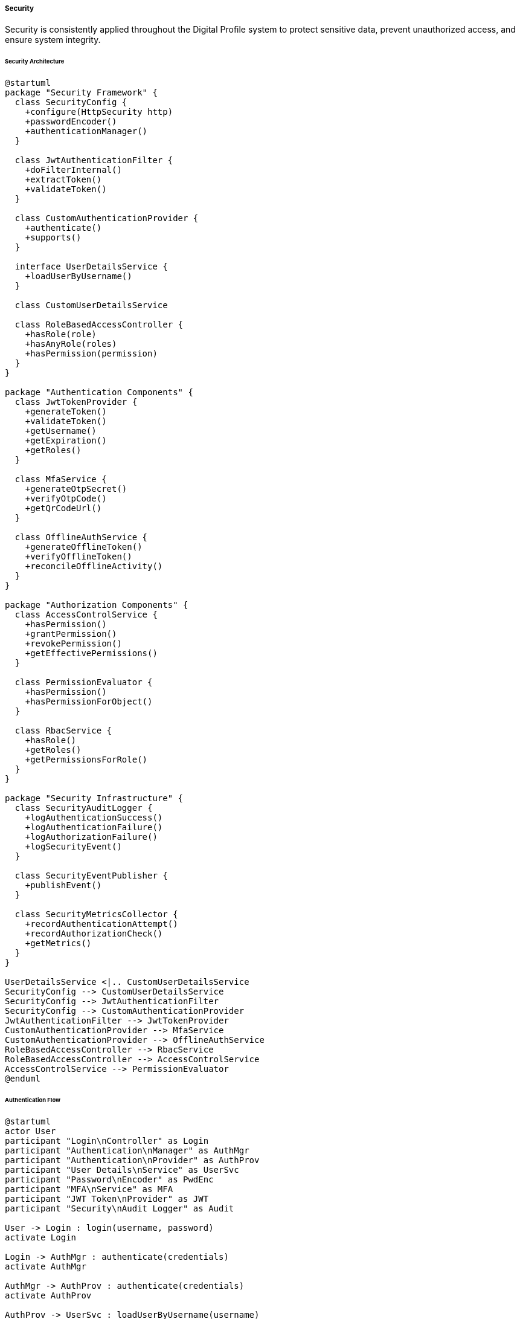 ===== Security

Security is consistently applied throughout the Digital Profile system to protect sensitive data, prevent unauthorized access, and ensure system integrity.

====== Security Architecture

[plantuml]
----
@startuml
package "Security Framework" {
  class SecurityConfig {
    +configure(HttpSecurity http)
    +passwordEncoder()
    +authenticationManager()
  }
  
  class JwtAuthenticationFilter {
    +doFilterInternal()
    +extractToken()
    +validateToken()
  }
  
  class CustomAuthenticationProvider {
    +authenticate()
    +supports()
  }
  
  interface UserDetailsService {
    +loadUserByUsername()
  }
  
  class CustomUserDetailsService
  
  class RoleBasedAccessController {
    +hasRole(role)
    +hasAnyRole(roles)
    +hasPermission(permission)
  }
}

package "Authentication Components" {
  class JwtTokenProvider {
    +generateToken()
    +validateToken()
    +getUsername()
    +getExpiration()
    +getRoles()
  }
  
  class MfaService {
    +generateOtpSecret()
    +verifyOtpCode()
    +getQrCodeUrl()
  }
  
  class OfflineAuthService {
    +generateOfflineToken()
    +verifyOfflineToken()
    +reconcileOfflineActivity()
  }
}

package "Authorization Components" {
  class AccessControlService {
    +hasPermission()
    +grantPermission()
    +revokePermission()
    +getEffectivePermissions()
  }
  
  class PermissionEvaluator {
    +hasPermission()
    +hasPermissionForObject()
  }
  
  class RbacService {
    +hasRole()
    +getRoles()
    +getPermissionsForRole()
  }
}

package "Security Infrastructure" {
  class SecurityAuditLogger {
    +logAuthenticationSuccess()
    +logAuthenticationFailure()
    +logAuthorizationFailure()
    +logSecurityEvent()
  }
  
  class SecurityEventPublisher {
    +publishEvent()
  }
  
  class SecurityMetricsCollector {
    +recordAuthenticationAttempt()
    +recordAuthorizationCheck()
    +getMetrics()
  }
}

UserDetailsService <|.. CustomUserDetailsService
SecurityConfig --> CustomUserDetailsService
SecurityConfig --> JwtAuthenticationFilter
SecurityConfig --> CustomAuthenticationProvider
JwtAuthenticationFilter --> JwtTokenProvider
CustomAuthenticationProvider --> MfaService
CustomAuthenticationProvider --> OfflineAuthService
RoleBasedAccessController --> RbacService
RoleBasedAccessController --> AccessControlService
AccessControlService --> PermissionEvaluator
@enduml
----

====== Authentication Flow

[plantuml]
----
@startuml
actor User
participant "Login\nController" as Login
participant "Authentication\nManager" as AuthMgr
participant "Authentication\nProvider" as AuthProv
participant "User Details\nService" as UserSvc
participant "Password\nEncoder" as PwdEnc
participant "MFA\nService" as MFA
participant "JWT Token\nProvider" as JWT
participant "Security\nAudit Logger" as Audit

User -> Login : login(username, password)
activate Login

Login -> AuthMgr : authenticate(credentials)
activate AuthMgr

AuthMgr -> AuthProv : authenticate(credentials)
activate AuthProv

AuthProv -> UserSvc : loadUserByUsername(username)
activate UserSvc
AuthProv <-- UserSvc : userDetails
deactivate UserSvc

AuthProv -> PwdEnc : matches(rawPassword, encodedPassword)
activate PwdEnc
AuthProv <-- PwdEnc : passwordMatches
deactivate PwdEnc

alt Password does not match
  AuthProv -> Audit : logAuthenticationFailure(username, "INVALID_CREDENTIALS")
  Login <-- AuthProv : throw AuthenticationException
  Login -> User : return 401 Unauthorized
  deactivate Login
else Password matches
  alt MFA required
    AuthProv -> AuthProv : checkMfaRequired(user)
    AuthProv -> Login : requireSecondFactor(user)
    Login -> User : return 200 OK with MFA challenge
    
    User -> Login : verifyMfa(username, otpCode)
    Login -> MFA : verifyOtpCode(user.otpSecret, otpCode)
    activate MFA
    Login <-- MFA : codeValid
    deactivate MFA
    
    alt MFA invalid
      Login -> Audit : logAuthenticationFailure(username, "INVALID_MFA")
      Login -> User : return 401 Unauthorized
    else MFA valid
      Login -> JWT : generateToken(userDetails)
      activate JWT
      Login <-- JWT : token
      deactivate JWT
      
      Login -> Audit : logAuthenticationSuccess(username)
      
      Login -> User : return 200 OK with token
    end
  else MFA not required
    AuthProv -> JWT : generateToken(userDetails)
    activate JWT
    AuthProv <-- JWT : token
    deactivate JWT
    
    AuthMgr <-- AuthProv : authentication
    deactivate AuthProv
    
    Login <-- AuthMgr : authentication
    deactivate AuthMgr
    
    Login -> Audit : logAuthenticationSuccess(username)
    
    Login -> User : return 200 OK with token
  end
end

deactivate Login
@enduml
----

====== Offline Authentication Process

[plantuml]
----
@startuml
actor "Field Officer" as Officer
participant "Mobile\nApp" as Mobile
participant "Offline Auth\nService" as Offline
participant "Credential\nStore" as Store
participant "Sync\nService" as Sync
participant "Authentication\nService" as Auth
participant "Audit\nService" as Audit

== Pre-offline preparation ==
Officer -> Mobile : Login while online
Mobile -> Auth : authenticate(credentials)
activate Auth
Mobile <-- Auth : token
deactivate Auth

Mobile -> Offline : requestOfflineAccess(duration)
activate Offline
Offline -> Offline : generateOfflineCredentials()
Offline -> Store : storeCredentials(offlineToken, duration)
Mobile <-- Offline : offlineCredentials
deactivate Offline

Mobile -> Mobile : storeSecurely(offlineCredentials)

== During offline operation ==
Officer -> Mobile : Login while offline
activate Mobile
Mobile -> Store : retrieveOfflineCredentials()
activate Store
Mobile <-- Store : offlineCredentials
deactivate Store

Mobile -> Offline : validateOfflineCredentials(credentials)
activate Offline
Mobile <-- Offline : validationResult
deactivate Offline

alt Valid offline credentials
  Mobile -> Mobile : grantOfflineAccess(limitedPermissions)
  Mobile -> Mobile : recordOfflineActivity(timestamp, action)
  Officer <-- Mobile : Access Granted (Offline Mode)
else Invalid offline credentials
  Mobile -> Mobile : recordFailedAttempt(timestamp)
  Officer <-- Mobile : Access Denied
end
deactivate Mobile

== Reconnection & Synchronization ==
Officer -> Mobile : Connect to network
Mobile -> Sync : syncOfflineActivity(offlineActions)
activate Sync
Sync -> Auth : validateOfflineActions(offlineActions)
activate Auth
Sync <-- Auth : validationResult
deactivate Auth

Sync -> Audit : recordSynchronizedActivities()
activate Audit
Sync <-- Audit : recorded
deactivate Audit

Mobile <-- Sync : synchronizationResult
deactivate Sync

alt Sync successful
  Mobile -> Officer : All offline activities synchronized
else Sync with conflicts
  Mobile -> Officer : Conflicts detected requiring resolution
end
@enduml
----

====== Contextual Use Case for Security

*Real-World Scenario:* Multi-layered Security for Land Records Access in Nepal

[plantuml]
----
@startuml
actor "Land Officer\n(Asha Tamang)" as Officer
actor "Landowner\n(Krishna Thapa)" as Owner
actor "System Admin\n(Rajesh Karki)" as Admin

participant "Authentication\nService" as Auth
participant "MFA\nService" as MFA
participant "UserProfile\nService" as Profile
participant "LandParcel\nService" as Land
participant "Permission\nEvaluator" as Perm
participant "Audit\nLogger" as Audit

== Secure Staff Authentication ==
Officer -> Auth : login(username, password)
activate Auth
Auth -> Profile : loadUserByUsername(username)
activate Profile
Auth <-- Profile : userDetails
deactivate Profile

Auth -> Auth : validateCredentials(password)
Auth -> MFA : requestMfaChallenge()
activate MFA
Auth <-- MFA : otpChallenge
deactivate MFA

Officer <-- Auth : mfaRequired
deactivate Auth

Officer -> Auth : validateMfa(otpCode)
activate Auth
Auth -> MFA : verifyOtpCode(otpCode)
activate MFA
Auth <-- MFA : validationResult
deactivate MFA

alt Valid OTP
  Auth -> Auth : generateSessionToken()
  Auth -> Audit : logSuccessfulLogin(officer, location, deviceType)
  Officer <-- Auth : authenticationSuccessful(token)
else Invalid OTP
  Auth -> Audit : logFailedLogin(username, "INVALID_MFA", attemptCount)
  Officer <-- Auth : authenticationFailed
end
deactivate Auth

== Owner Identity Verification ==
Owner -> Officer : Request land record access with ID
Officer -> Profile : validateIdentity(citizenshipNumber)
activate Profile
Officer <-- Profile : identityConfirmed
deactivate Profile

== Strict Authorization Protocol ==
Officer -> Land : requestLandRecord(parcelId)
activate Land

Land -> Perm : evaluatePermission(officer, "VIEW_LAND_RECORD", parcelId)
activate Perm
Land <-- Perm : hasPermission
deactivate Perm

alt Has permission
  Land -> Land : retrieveRecord(parcelId)
  Land -> Audit : logRecordAccess(officer, parcelId, "VIEW")
  Officer <-- Land : landRecordData
else Permission denied
  Land -> Audit : logUnauthorizedAttempt(officer, parcelId, "VIEW")
  Officer <-- Land : accessDenied
end
deactivate Land

== Administrative Operations ==
Admin -> Land : modifyLandOwnership(parcelId, newOwnerData)
activate Land

Land -> Perm : evaluatePermission(admin, "MODIFY_OWNERSHIP", parcelId)
activate Perm
Land <-- Perm : hasPermission
deactivate Perm

alt Has permission
  Land -> Land : requireAdditionalApproval(admin, "OWNERSHIP_CHANGE")
  Land -> Audit : logSensitiveOperation(admin, parcelId, "OWNERSHIP_CHANGE")
  Admin <-- Land : requestSubmitted(approvalWorkflowId)
else Permission denied
  Land -> Audit : logUnauthorizedAttempt(admin, parcelId, "OWNERSHIP_CHANGE")
  Admin <-- Land : accessDenied
end
deactivate Land
@enduml
----

*Implementation Details:*
The Digital Profile system implements a comprehensive security model tailored to Nepal's unique context, addressing challenges such as intermittent connectivity, varying literacy levels, and the highly sensitive nature of land records in a country where land ownership directly impacts social standing, economic security, and sometimes personal safety.

Land Officer Asha Tamang at the Lalitpur District Land Office begins her workday with a secure authentication process. The system requires standard username/password authentication followed by mandatory Multi-Factor Authentication using a locally-optimized TOTP (Time-based One-Time Password) solution. For officers in remote areas with limited mobile connectivity, the system supports offline MFA verification with time-limited offline access credentials that are synchronized when connectivity is restored.

When landowner Krishna Thapa visits to check his property records, Nepal's strict identity verification process is followed. Asha verifies Krishna's citizenship card against the digital profile system. Behind the scenes, PermissionEvaluator assesses Asha's role-based permissions (LAND_OFFICER role with VIEW_LAND_RECORD permission) and contextual permissions (officers can only access records within their assigned geographic jurisdiction).

All access requests are subject to comprehensive audit logging that captures the officer's identity, location, action performed, timestamp, and even the device type - critical for maintaining chain of custody for legally sensitive land records. For remote offices with unreliable connectivity, the system implements a secure local audit log that synchronizes with the central system when connectivity is restored.

The security framework implements Nepal-specific administrative segregation of duties, requiring multi-level approvals for sensitive operations like ownership transfers. When System Administrator Rajesh Karki attempts to modify land ownership records directly - even with his elevated permissions - the system enforces an additional approval workflow that requires verification by a separate designated authority, preventing potential misuse of administrative access.

The security model also addresses Nepal's digital divide challenge through tiered authentication mechanisms. While government officials use full biometric and MFA verification, the system adapts for citizens with limited technology access through alternatives like branch office verification and agency-based access, ensuring security doesn't become a barrier to service accessibility.

This multi-layered security approach is tailored to the unique needs of Nepal, where land records represent not just property but often family heritage spanning generations, requiring exceptional care in access control and modification.

====== Core Security Interfaces

```java
/**
 * Interface for authentication providers
 */
public interface AuthenticationProvider {
    /**
     * Authenticates a user based on provided credentials
     */
    Authentication authenticate(Authentication authentication) throws AuthenticationException;
    
    /**
     * Indicates whether this provider can authenticate the given credentials
     */
    boolean supports(Class<?> authentication);
}

/**
 * Interface for JWT token processing
 */
public interface JwtTokenProvider {
    /**
     * Generate a JWT token for the authenticated user
     */
    String generateToken(Authentication authentication);
    
    /**
     * Validate a JWT token
     */
    boolean validateToken(String token);
    
    /**
     * Extract username from JWT token
     */
    String getUsernameFromToken(String token);
    
    /**
     * Extract authorities/roles from JWT token
     */
    Collection<? extends GrantedAuthority> getAuthoritiesFromToken(String token);
}

/**
 * Interface for Multi-Factor Authentication services
 */
public interface MfaService {
    /**
     * Generate a new secret key for TOTP generation
     */
    String generateSecretKey();
    
    /**
     * Generate the QR code URL for TOTP setup
     */
    String generateQrCodeUrl(String username, String secretKey);
    
    /**
     * Verify a TOTP code against a user's secret key
     */
    boolean verifyCode(String secretKey, String code);
    
    /**
     * Determine if a user requires MFA based on policy
     */
    boolean isMfaRequired(UserProfile userProfile);
}

/**
 * Interface for permissions management
 */
public interface PermissionService {
    /**
     * Check if the current user has the specified permission for a domain object
     */
    boolean hasPermission(Object domainObject, String permission);
    
    /**
     * Check if the current user has the specified permission for a domain object type and identifier
     */
    boolean hasPermission(String targetType, Serializable targetId, String permission);
    
    /**
     * Grant a permission to a user for a specific object
     */
    void grantPermission(UserProfile user, Object domainObject, String permission);
    
    /**
     * Revoke a permission from a user for a specific object
     */
    void revokePermission(UserProfile user, Object domainObject, String permission);
}

/**
 * Interface for security auditing
 */
public interface SecurityAuditService {
    /**
     * Log a successful authentication
     */
    void logAuthenticationSuccess(String username, String ipAddress, String userAgent);
    
    /**
     * Log a failed authentication
     */
    void logAuthenticationFailure(String username, String reason, String ipAddress, String userAgent);
    
    /**
     * Log an access control check
     */
    void logAccessCheck(String username, Object resource, String permission, boolean granted);
    
    /**
     * Log a sensitive operation
     */
    void logSensitiveOperation(String username, String operation, Object resource, String outcome);
}
```

====== Nepal-Specific Security Configuration

```java
/**
 * Security configuration class tailored for Nepal's context
 */
@Configuration
@EnableWebSecurity
@EnableGlobalMethodSecurity(prePostEnabled = true)
public class SecurityConfig extends WebSecurityConfigurerAdapter {

    private final JwtAuthenticationFilter jwtFilter;
    private final CustomAuthenticationProvider authProvider;
    private final OfflineAuthenticationProvider offlineAuthProvider;
    private final AccessDeniedHandler customAccessDeniedHandler;
    private final AuthenticationEntryPoint customAuthEntryPoint;
    
    @Override
    protected void configure(HttpSecurity http) throws Exception {
        http
            .csrf().disable()
            .exceptionHandling()
                .accessDeniedHandler(customAccessDeniedHandler)
                .authenticationEntryPoint(customAuthEntryPoint)
            .and()
            .sessionManagement()
                .sessionCreationPolicy(SessionCreationPolicy.STATELESS)
            .and()
            .authorizeRequests()
                // Public endpoints
                .antMatchers("/api/v1/auth/**").permitAll()
                .antMatchers("/api/v1/public/**").permitAll()
                
                // Citizen endpoints
                .antMatchers("/api/v1/citizen/profile/**").hasRole("CITIZEN")
                
                // Administrative endpoints with geographic scoping
                .antMatchers("/api/v1/admin/province/**").hasAnyRole("PROVINCE_ADMIN", "FEDERAL_ADMIN")
                .antMatchers("/api/v1/admin/district/**").hasAnyRole("DISTRICT_ADMIN", "PROVINCE_ADMIN", "FEDERAL_ADMIN")
                .antMatchers("/api/v1/admin/municipality/**").hasAnyRole("MUNICIPALITY_ADMIN", "DISTRICT_ADMIN", "PROVINCE_ADMIN", "FEDERAL_ADMIN")
                .antMatchers("/api/v1/admin/ward/**").hasAnyRole("WARD_ADMIN", "MUNICIPALITY_ADMIN", "DISTRICT_ADMIN", "PROVINCE_ADMIN", "FEDERAL_ADMIN")
                
                // Land management endpoints
                .antMatchers("/api/v1/land/registry/**").hasAnyRole("LAND_OFFICER", "LAND_ADMIN")
                .antMatchers("/api/v1/land/transaction/**").hasAnyRole("LAND_OFFICER", "LAND_ADMIN")
                .antMatchers("/api/v1/land/dispute/**").hasAnyRole("LAND_OFFICER", "LAND_ADMIN", "LEGAL_OFFICER")
                
                // Other secured endpoints
                .anyRequest().authenticated()
            .and()
            .addFilterBefore(jwtFilter, UsernamePasswordAuthenticationFilter.class);
    }
    
    @Override
    protected void configure(AuthenticationManagerBuilder auth) throws Exception {
        auth.authenticationProvider(authProvider)
            .authenticationProvider(offlineAuthProvider);
    }
    
    @Bean
    public PasswordEncoder passwordEncoder() {
        return new BCryptPasswordEncoder(12);
    }
    
    @Bean
    @Override
    public AuthenticationManager authenticationManagerBean() throws Exception {
        return super.authenticationManagerBean();
    }
}
```

====== Role-Based Access Control with Geographic Scoping

Nepal's administrative structure requires geographic scoping of permissions:

```java
/**
 * Custom permission evaluator for Nepal's administrative hierarchy
 */
@Component
public class GeographicScopedPermissionEvaluator implements PermissionEvaluator {

    private final UserProfileRepository userRepo;
    private final ProvinceRepository provinceRepo;
    private final DistrictRepository districtRepo;
    private final MunicipalityRepository municipalityRepo;
    
    @Override
    public boolean hasPermission(Authentication auth, Object targetDomainObject, Object permission) {
        if (auth == null || targetDomainObject == null || !(permission instanceof String)) {
            return false;
        }
        
        UserProfile user = userRepo.findByUsername(auth.getName()).orElse(null);
        if (user == null) {
            return false;
        }
        
        // Global Administrators bypass geographic scoping
        if (hasGlobalAdminRole(user)) {
            return true;
        }
        
        // Handle different entity types with geographic scoping
        if (targetDomainObject instanceof Province) {
            return evaluateProvincePermission(user, (Province) targetDomainObject, permission.toString());
        } else if (targetDomainObject instanceof District) {
            return evaluateDistrictPermission(user, (District) targetDomainObject, permission.toString());
        } else if (targetDomainObject instanceof Municipality) {
            return evaluateMunicipalityPermission(user, (Municipality) targetDomainObject, permission.toString());
        } else if (targetDomainObject instanceof Ward) {
            return evaluateWardPermission(user, (Ward) targetDomainObject, permission.toString());
        } else if (targetDomainObject instanceof LandParcel) {
            return evaluateLandParcelPermission(user, (LandParcel) targetDomainObject, permission.toString());
        }
        
        return false;
    }
    
    @Override
    public boolean hasPermission(Authentication auth, Serializable targetId, String targetType, Object permission) {
        // Implementation to load entity by ID and type, then delegate to the other method
        // ...
    }
    
    // Check if user has administrative jurisdiction over a province
    private boolean evaluateProvincePermission(UserProfile user, Province province, String permission) {
        // Federal admins have access to all provinces
        if (hasRole(user, "ROLE_FEDERAL_ADMIN")) {
            return true;
        }
        
        // Province admins only have access to their assigned province
        if (hasRole(user, "ROLE_PROVINCE_ADMIN")) {
            return user.getAssignedProvinceId() != null && user.getAssignedProvinceId().equals(province.getId());
        }
        
        // For view permissions, all authenticated users can view province data
        if (permission.equals("VIEW")) {
            return true;
        }
        
        return false;
    }
    
    // Similar methods for district, municipality, ward and land parcel permissions
    // ...
}
```

====== Multi-Factor Authentication for Nepal

```java
/**
 * MFA service implementation tailored for Nepal's connectivity challenges
 */
@Service
public class NepalContextMfaService implements MfaService {
    
    private final Clock clock;
    private final UserProfileRepository userRepo;
    private final OfflineMfaTokenRepository tokenRepo;
    private final LocationService locationService;
    
    @Override
    public String generateSecretKey() {
        byte[] buffer = new byte[20];
        new SecureRandom().nextBytes(buffer);
        return new Base32().encodeToString(buffer);
    }
    
    @Override
    public String generateQrCodeUrl(String username, String secretKey) {
        String company = "Nepal Digital Profile";
        return String.format(
            "otpauth://totp/%s:%s?secret=%s&issuer=%s", 
            company, username, secretKey, company
        );
    }
    
    @Override
    public boolean verifyCode(String secretKey, String code) {
        // Basic TOTP verification
        try {
            Totp totp = new Totp(secretKey, clock);
            return totp.verify(code);
        } catch (Exception e) {
            return false;
        }
    }
    
    @Override
    public boolean isMfaRequired(UserProfile userProfile) {
        // MFA is always required for administrative roles
        if (userProfile.hasAdministrativeRole()) {
            return true;
        }
        
        // MFA is required for any user handling land transactions
        if (userProfile.hasRole("ROLE_LAND_OFFICER")) {
            return true;
        }
        
        // Check user preferences - they may have opted in
        if (userProfile.isMfaEnabled()) {
            return true;
        }
        
        return false;
    }
    
    /**
     * Generate offline MFA tokens for users in remote areas with limited connectivity
     */
    public List<OfflineMfaToken> generateOfflineTokens(UserProfile user, int count, Duration validity) {
        List<OfflineMfaToken> tokens = new ArrayList<>();
        
        // Generate specified number of offline tokens
        for (int i = 0; i < count; i++) {
            String tokenValue = generateSecureRandomToken();
            
            OfflineMfaToken token = new OfflineMfaToken();
            token.setUserId(user.getId());
            token.setTokenValue(tokenValue);
            token.setCreatedAt(LocalDateTime.now());
            token.setExpiresAt(LocalDateTime.now().plus(validity));
            token.setUsed(false);
            
            tokens.add(tokenRepo.save(token));
        }
        
        return tokens;
    }
    
    /**
     * Verify an offline MFA token
     */
    public boolean verifyOfflineToken(String username, String tokenValue) {
        UserProfile user = userRepo.findByUsername(username).orElse(null);
        if (user == null) {
            return false;
        }
        
        OfflineMfaToken token = tokenRepo.findByUserIdAndTokenValue(user.getId(), tokenValue).orElse(null);
        if (token == null || token.isUsed() || token.getExpiresAt().isBefore(LocalDateTime.now())) {
            return false;
        }
        
        // Mark token as used
        token.setUsed(true);
        token.setUsedAt(LocalDateTime.now());
        tokenRepo.save(token);
        
        return true;
    }
    
    /**
     * Check if user should use offline MFA based on location
     */
    public boolean shouldUseOfflineMfa(UserProfile user) {
        // If user's assigned location is in a remote area with poor connectivity
        if (user.getAssignedLocationId() != null) {
            Location location = locationService.getLocationById(user.getAssignedLocationId());
            return location != null && location.getConnectivityLevel() == ConnectivityLevel.LIMITED;
        }
        return false;
    }
}
```

====== Secure Document Access Control

```java
/**
 * Service for secure document access with Nepal-specific controls
 */
@Service
public class SecureDocumentService {
    
    private final DocumentRepository documentRepo;
    private final PermissionService permissionService;
    private final UserProfileService userService;
    private final SecurityAuditService auditService;
    
    /**
     * Retrieve a document with all applicable security checks
     */
    public Document getDocument(UUID documentId) {
        Document document = documentRepo.findById(documentId)
            .orElseThrow(() -> new ResourceNotFoundException("Document", documentId.toString()));
            
        UserProfile currentUser = userService.getCurrentUser();
        
        // Check basic access permission
        if (!permissionService.hasPermission(document, "VIEW")) {
            auditService.logAccessCheck(currentUser.getUsername(), document, "VIEW", false);
            throw new AccessDeniedException("You do not have permission to view this document");
        }
        
        // For sensitive documents, check additional conditions
        if (document.getSensitivityLevel() == SensitivityLevel.HIGH) {
            // Require elevated role for high sensitivity
            if (!currentUser.hasAnyRole("ROLE_SENIOR_OFFICER", "ROLE_MANAGER", "ROLE_ADMIN")) {
                auditService.logAccessCheck(currentUser.getUsername(), document, "VIEW_SENSITIVE", false);
                throw new AccessDeniedException("This document requires elevated privileges");
            }
            
            // For land ownership documents, verify geographic jurisdiction
            if (document.getDocumentType() == DocumentType.LAND_OWNERSHIP) {
                if (!hasJurisdictionOverDocument(currentUser, document)) {
                    auditService.logAccessCheck(currentUser.getUsername(), document, "VIEW_OUTSIDE_JURISDICTION", false);
                    throw new AccessDeniedException("This document is outside your administrative jurisdiction");
                }
            }
        }
        
        // Log successful access
        auditService.logAccessCheck(currentUser.getUsername(), document, "VIEW", true);
        
        // For sensitive documents, also log the specific sensitive access
        if (document.getSensitivityLevel() == SensitivityLevel.HIGH) {
            auditService.logSensitiveOperation(
                currentUser.getUsername(),
                "ACCESS_SENSITIVE_DOCUMENT", 
                document,
                "SUCCESS"
            );
        }
        
        return document;
    }
    
    /**
     * Check if user has jurisdiction over document based on Nepal's administrative hierarchy
     */
    private boolean hasJurisdictionOverDocument(UserProfile user, Document document) {
        // Implementation based on Nepal's administrative boundaries
        // ...
    }

    /**
     * Upload a document with proper security controls
     */
    public Document uploadDocument(DocumentUploadRequest request, MultipartFile file) {
        UserProfile currentUser = userService.getCurrentUser();
        
        // Create document entity
        Document document = new Document();
        document.setName(request.getName());
        document.setDocumentType(request.getDocumentType());
        document.setSensitivityLevel(request.getSensitivityLevel());
        document.setDescription(request.getDescription());
        document.setUploadedBy(currentUser.getId());
        document.setUploadedAt(LocalDateTime.now());
        
        // Save the document file securely
        String storagePath = saveDocumentSecurely(file, document.getSensitivityLevel());
        document.setStoragePath(storagePath);
        
        // Apply default access control based on sensitivity
        if (document.getSensitivityLevel() == SensitivityLevel.HIGH) {
            // For high sensitivity, only the uploader and their superiors have access initially
            document.setAccessRestricted(true);
            
            // Admin users in the same geographic jurisdiction get access
            List<UserProfile> jurisdictionAdmins = userService.getAdminsInJurisdiction(currentUser);
            for (UserProfile admin : jurisdictionAdmins) {
                permissionService.grantPermission(admin, document, "VIEW");
            }
        } else {
            // For standard documents, apply regular departmental access
            document.setAccessRestricted(false);
            // Department members get access
            if (currentUser.getDepartmentId() != null) {
                permissionService.grantDepartmentPermission(
                    currentUser.getDepartmentId(), 
                    document, 
                    "VIEW"
                );
            }
        }
        
        // Owner always gets full access
        permissionService.grantPermission(currentUser, document, "FULL_CONTROL");
        
        // Save the document metadata
        document = documentRepo.save(document);
        
        // Audit the upload
        auditService.logSensitiveOperation(
            currentUser.getUsername(),
            "UPLOAD_DOCUMENT",
            document,
            "SUCCESS"
        );
        
        return document;
    }
    
    /**
     * Save document with encryption based on sensitivity level
     */
    private String saveDocumentSecurely(MultipartFile file, SensitivityLevel sensitivityLevel) {
        // Implementation with proper encryption and secure storage
        // ...
    }
}
```

====== Nepal-Specific Security Challenges and Solutions

The security framework addresses several Nepal-specific challenges:

|===
| Challenge | Solution Implementation
| Intermittent Internet Connectivity | Offline authentication support with cryptographically secure offline tokens that have limited validity and are reconciled upon reconnection
| Geographic Administrative Boundaries | Security permissions scoped to Nepal's administrative hierarchy (Province, District, Municipality, Ward)
| Multi-Language Support | Security error messages and authentication interfaces in both Nepali and English
| Digital Literacy Variations | Tiered authentication options (biometric, OTP, in-person) based on user capabilities
| Power Outages | Session recovery mechanisms with secure state preservation
| Remote Office Support | Delegated authentication for remote offices with cryptographic audit trails
| Legal Land Document Requirements | Enhanced audit trails that meet legal requirements for chain of custody in land record access
|===

====== Security Audit and Monitoring

The security framework includes specialized monitoring for Nepal's digital government services:

[plantuml]
----
@startuml
!define RECTANGLE class

RECTANGLE "Security Dashboard for Kathmandu Office" as Dashboard {
  + Authentication Summary
  + Geographic Access Heatmap
  + Failed Login Attempts
  + Sensitive Operations
}

note right of Dashboard::AuthenticationSummary
  - 235 Successful Logins
  - 12 Failed Logins
  - 3 MFA Failures
  - 8 Offline Authentication Events
end note

note right of Dashboard::GeographicAccessHeatmap
  Shows access patterns across Nepal's
  provinces highlighting anomalies
  where officials access data outside
  their jurisdiction
end note

note right of Dashboard::FailedLoginAttempts
  - 4 Password Failures
  - 3 MFA Failures
  - 2 Expired Sessions
  - 3 Permission Denials
end note

note right of Dashboard::SensitiveOperations
  - 12 Land Records Modified
  - 3 Ownership Transfers
  - 2 Administrative Overrides
  - 5 Sensitive Document Views
end note
@enduml
----

The dashboard provides:
1. Real-time authentication monitoring across all government offices
2. Geographic visualization of access patterns to detect jurisdiction violations
3. Alerts for suspicious access patterns based on time, location, and frequency
4. Comprehensive audit trails for all sensitive operations with legal compliance
5. Offline activity reconciliation for remote office oversight
